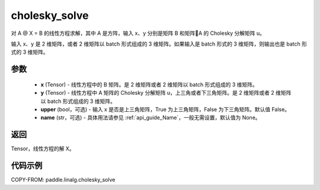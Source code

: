 .. _cn_api_linalg_cholesky_solve:

cholesky_solve
-------------------------------

.. py:function:: paddle.linalg.cholesky_solve(x, y, upper=False, name=None)

对 A @ X = B 的线性方程求解，其中 A 是方阵，输入 x、y 分别是矩阵 B 和矩阵A 的 Cholesky 分解矩阵 u。

输入 x、y 是 2 维矩阵，或者 2 维矩阵以 batch 形式组成的 3 维矩阵。如果输入是 batch 形式的 3 维矩阵，则输出也是 batch 形式的 3 维矩阵。

参数
::::::::::::

    - **x** (Tensor) - 线性方程中的 B 矩阵。是 2 维矩阵或者 2 维矩阵以 batch 形式组成的 3 维矩阵。
    - **y** (Tensor) - 线性方程中 A 矩阵的 Cholesky 分解矩阵 u，上三角或者下三角矩阵。是 2 维矩阵或者 2 维矩阵以 batch 形式组成的 3 维矩阵。
    - **upper** (bool，可选) - 输入 x 是否是上三角矩阵，True 为上三角矩阵，False 为下三角矩阵。默认值 False。
    - **name** (str，可选) - 具体用法请参见 :ref:`api_guide_Name`，一般无需设置，默认值为 None。

返回
::::::::::::
Tensor，线性方程的解 X。

代码示例
::::::::::

COPY-FROM: paddle.linalg.cholesky_solve

